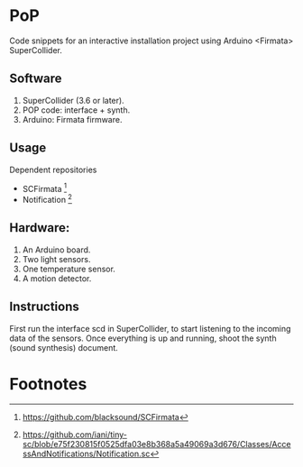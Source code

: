 * PoP

Code snippets for an interactive installation project using Arduino <Firmata> SuperCollider.

** Software
1. SuperCollider (3.6 or later).
2. POP code: interface + synth.
3. Arduino: Firmata firmware.

** Usage
Dependent repositories
+ SCFirmata [fn:1]
+ Notification [fn:2]

** Hardware:
1. An Arduino board.
2. Two light sensors.
3.  One temperature sensor.
4.  A motion detector.

** Instructions

First run the interface scd in SuperCollider, to start listening to the incoming data of the sensors. Once everything is up and running, shoot the synth (sound synthesis) document.

* Footnotes

[fn:1] https://github.com/blacksound/SCFirmata

[fn:2] https://github.com/iani/tiny-sc/blob/e75f230815f0525dfa03e8b368a5a49069a3d676/Classes/AccessAndNotifications/Notification.sc
